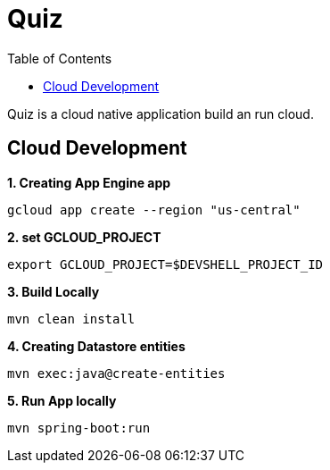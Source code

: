 = Quiz
:toc: manual

Quiz is a cloud native application build an run cloud.

== Cloud Development

[source, bash]
.*1. Creating App Engine app*
----
gcloud app create --region "us-central"
----

[source, bash]
.*2. set GCLOUD_PROJECT*
----
export GCLOUD_PROJECT=$DEVSHELL_PROJECT_ID
----

[source, bash]
.*3. Build Locally*
----
mvn clean install
----

[source, bash]
.*4. Creating Datastore entities*
----
mvn exec:java@create-entities
----

[source, bash]
.*5. Run App locally*
----
mvn spring-boot:run
----
